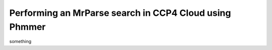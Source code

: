 .. _ccp4cloud_script_phmmer:

Performing an MrParse search in CCP4 Cloud using Phmmer
-------------------------------------------------------

something